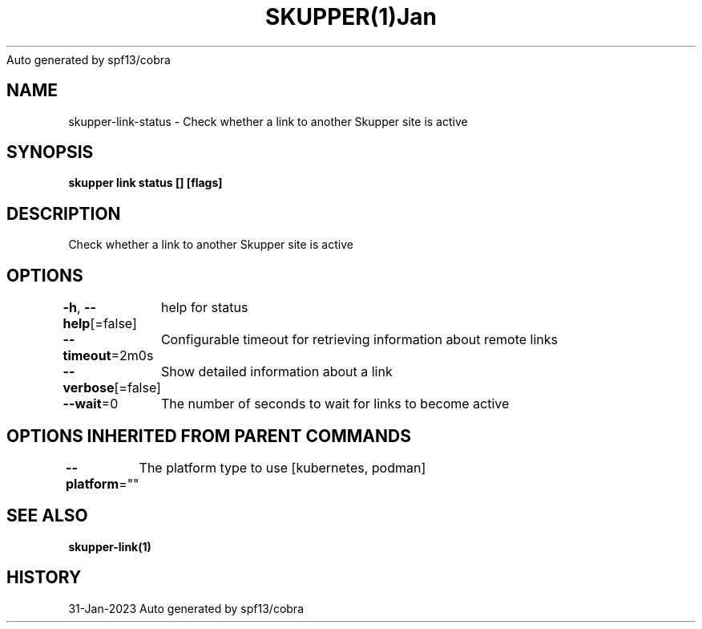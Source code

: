 .nh
.TH SKUPPER(1)Jan 2023
Auto generated by spf13/cobra

.SH NAME
.PP
skupper\-link\-status \- Check whether a link to another Skupper site is active


.SH SYNOPSIS
.PP
\fBskupper link status [] [flags]\fP


.SH DESCRIPTION
.PP
Check whether a link to another Skupper site is active


.SH OPTIONS
.PP
\fB\-h\fP, \fB\-\-help\fP[=false]
	help for status

.PP
\fB\-\-timeout\fP=2m0s
	Configurable timeout for retrieving information about remote links

.PP
\fB\-\-verbose\fP[=false]
	Show detailed information about a link

.PP
\fB\-\-wait\fP=0
	The number of seconds to wait for links to become active


.SH OPTIONS INHERITED FROM PARENT COMMANDS
.PP
\fB\-\-platform\fP=""
	The platform type to use [kubernetes, podman]


.SH SEE ALSO
.PP
\fBskupper\-link(1)\fP


.SH HISTORY
.PP
31\-Jan\-2023 Auto generated by spf13/cobra
